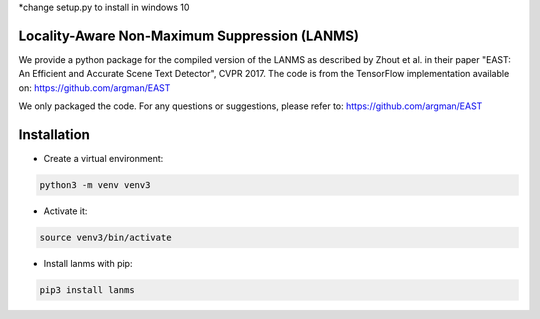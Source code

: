 *change setup.py to install in windows 10 

Locality-Aware Non-Maximum Suppression (LANMS)
==============================================

We provide a python package for the compiled version of the LANMS as described by Zhout et al.
in their paper "EAST: An Efficient and Accurate Scene Text Detector", CVPR 2017. The code is from the TensorFlow
implementation available on: https://github.com/argman/EAST

We only packaged the code. For any questions or suggestions, please refer to: https://github.com/argman/EAST

Installation
============

* Create a virtual environment:

.. code-block:: bash

    python3 -m venv venv3

* Activate it:

.. code-block:: bash

    source venv3/bin/activate

* Install lanms with pip:

.. code-block:: bash

    pip3 install lanms

